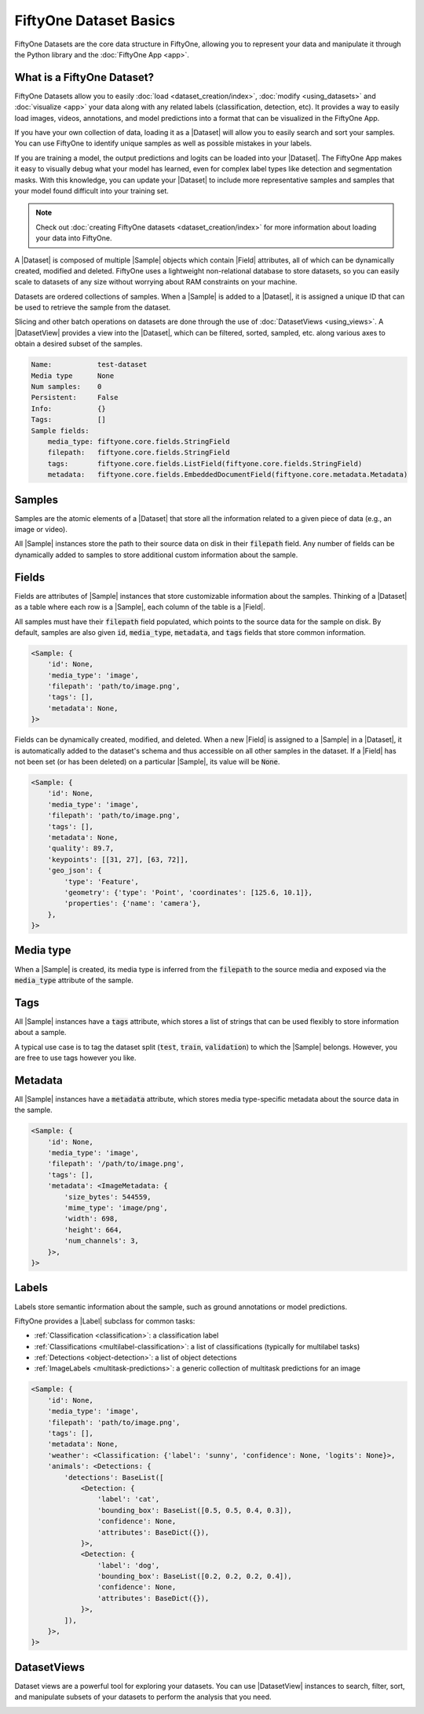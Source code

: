 FiftyOne Dataset Basics
=======================

.. default-role:: code

FiftyOne Datasets are the core data structure in FiftyOne, allowing you to
represent your data and manipulate it through the Python library and the
:doc:`FiftyOne App <app>`.

.. image:: ../images/dataset-basics.png
   :alt: App
   :align: center

.. _what-is-a-fiftyone-dataset:

What is a FiftyOne Dataset?
---------------------------

FiftyOne Datasets allow you to easily :doc:`load <dataset_creation/index>`,
:doc:`modify <using_datasets>` and :doc:`visualize <app>` your data along with
any related labels (classification, detection, etc). It provides a way to
easily load images, videos, annotations, and model predictions into a format
that can be visualized in the FiftyOne App.

If you have your own collection of data, loading it as a |Dataset| will allow
you to easily search and sort your samples. You can use FiftyOne to identify
unique samples as well as possible mistakes in your labels.

If you are training a model, the output predictions and logits can be loaded
into your |Dataset|. The FiftyOne App makes it easy to visually debug what
your model has learned, even for complex label types like detection and
segmentation masks. With this knowledge, you can update your |Dataset| to
include more representative samples and samples that your model found difficult
into your training set.

.. note::

    Check out :doc:`creating FiftyOne datasets <dataset_creation/index>` for
    more information about loading your data into FiftyOne.

A |Dataset| is composed of multiple |Sample| objects which contain |Field|
attributes, all of which can be dynamically created, modified and deleted.
FiftyOne uses a lightweight non-relational database to store datasets, so you
can easily scale to datasets of any size without worrying about RAM
constraints on your machine.

Datasets are ordered collections of samples. When a |Sample| is added to a
|Dataset|, it is assigned a unique ID that can be used to retrieve the sample
from the dataset.

Slicing and other batch operations on datasets are done through the use of
:doc:`DatasetViews <using_views>`. A |DatasetView| provides a view into the
|Dataset|, which can be filtered, sorted, sampled, etc. along various axes to
obtain a desired subset of the samples.

.. custombutton::
    :button_text: Learn more about using datasets
    :button_link: using_datasets.html#using-datasets

.. code-block:: python
    :linenos:

    import fiftyone as fo

    # Create an empty dataset
    dataset = fo.Dataset(name="test-dataset")

    print(dataset)

.. code-block:: text

    Name:           test-dataset
    Media type      None
    Num samples:    0
    Persistent:     False
    Info:           {}
    Tags:           []
    Sample fields:
        media_type: fiftyone.core.fields.StringField
        filepath:   fiftyone.core.fields.StringField
        tags:       fiftyone.core.fields.ListField(fiftyone.core.fields.StringField)
        metadata:   fiftyone.core.fields.EmbeddedDocumentField(fiftyone.core.metadata.Metadata)

Samples
-------

Samples are the atomic elements of a |Dataset| that store all the information
related to a given piece of data (e.g., an image or video).

All |Sample| instances store the path to their source data on disk in their
`filepath` field. Any number of fields can be dynamically added to samples to
store additional custom information about the sample.

.. custombutton::
    :button_text: Learn more about using samples
    :button_link: using_datasets.html#using-samples

.. code-block:: python
   :linenos:

   import fiftyone as fo

   # An image sample
   sample = fo.Sample(filepath="/path/to/image.png")

   # A video sample
   sample = fo.Sample(filepath="/path/to/video.mp4")

Fields
------

Fields are attributes of |Sample| instances that store customizable information
about the samples. Thinking of a |Dataset| as a table where each row is a
|Sample|, each column of the table is a |Field|.

All samples must have their `filepath` field populated, which points to the
source data for the sample on disk. By default, samples are also given `id`,
`media_type`, `metadata`, and `tags` fields that store common information.

.. code-block:: python
    :linenos:

    import fiftyone as fo

    sample = fo.Sample(filepath="/path/to/image.png")

    print(sample)

.. code-block:: text

    <Sample: {
        'id': None,
        'media_type': 'image',
        'filepath': 'path/to/image.png',
        'tags': [],
        'metadata': None,
    }>

Fields can be dynamically created, modified, and deleted. When a new |Field|
is assigned to a |Sample| in a |Dataset|, it is automatically added to the
dataset's schema and thus accessible on all other samples in the dataset. If
a |Field| has not been set (or has been deleted) on a particular |Sample|, its
value will be `None`.

.. custombutton::
    :button_text: Learn more about sample fields
    :button_link: using_datasets.html#using-fields

.. code-block:: python
    :linenos:

    import fiftyone as fo

    sample = fo.Sample(filepath="/path/to/image.png")

    sample["quality"] = 89.7
    sample["keypoints"] = [[31, 27], [63, 72]]
    sample["geo_json"] = {
        "type": "Feature",
        "geometry": {"type": "Point", "coordinates": [125.6, 10.1]},
        "properties": {"name": "camera"},
    }

    print(sample)

.. code-block:: text

    <Sample: {
        'id': None,
        'media_type': 'image',
        'filepath': 'path/to/image.png',
        'tags': [],
        'metadata': None,
        'quality': 89.7,
        'keypoints': [[31, 27], [63, 72]],
        'geo_json': {
            'type': 'Feature',
            'geometry': {'type': 'Point', 'coordinates': [125.6, 10.1]},
            'properties': {'name': 'camera'},
        },
    }>

Media type
----------

When a |Sample| is created, its media type is inferred from the `filepath` to
the source media and exposed via the `media_type` attribute of the sample.

.. custombutton::
    :button_text: Learn more about media types
    :button_link: using_datasets.html#using-media-type

Tags
----

All |Sample| instances have a `tags` attribute, which stores a list of strings
that can be used flexibly to store information about a sample.

A typical use case is to tag the dataset split (`test`, `train`, `validation`)
to which the |Sample| belongs. However, you are free to use tags however you
like.

.. custombutton::
    :button_text: See more information about using tags
    :button_link: using_datasets.html#using-tags

.. code-block:: python
    :linenos:

    import fiftyone as fo

    sample = fo.Sample(filepath="/path/to/image.png", tags=["train"])
    sample.tags.append("my_favorite_samples")

    print(sample.tags)
    # ["train", "my_favorite_samples"]

Metadata
--------

All |Sample| instances have a `metadata` attribute, which stores media
type-specific metadata about the source data in the sample.

.. custombutton::
    :button_text: Learn more about adding metadata to your samples
    :button_link: using_datasets.html#using-metadata

.. code-block:: python
    :linenos:

    image_path = "/path/to/image.png"

    metadata = fo.ImageMetadata.build_for(image_path)

    sample = fo.Sample(filepath=image_path, metadata=metadata)
    print(sample)

.. code-block:: text

    <Sample: {
        'id': None,
        'media_type': 'image',
        'filepath': '/path/to/image.png',
        'tags': [],
        'metadata': <ImageMetadata: {
            'size_bytes': 544559,
            'mime_type': 'image/png',
            'width': 698,
            'height': 664,
            'num_channels': 3,
        }>,
    }>

Labels
------

Labels store semantic information about the sample, such as ground annotations
or model predictions.

FiftyOne provides a |Label| subclass for common tasks:

- :ref:`Classification <classification>`: a classification label
- :ref:`Classifications <multilabel-classification>`: a list of classifications (typically for multilabel tasks)
- :ref:`Detections <object-detection>`: a list of object detections
- :ref:`ImageLabels <multitask-predictions>`: a generic collection of multitask predictions for an image

.. custombutton::
    :button_text: Learn more about storing labels in your samples
    :button_link: using_datasets.html#using-labels

.. code-block:: python
    :linenos:

    import fiftyone as fo

    sample = fo.Sample(filepath="/path/to/image.png")

    sample["weather"] = fo.Classification(label="sunny")
    sample["animals"] = fo.Detections(
        detections=[
            fo.Detection(label="cat", bounding_box=[0.5, 0.5, 0.4, 0.3]),
            fo.Detection(label="dog", bounding_box=[0.2, 0.2, 0.2, 0.4]),
        ]
    )

    print(sample)

.. code-block:: text

    <Sample: {
        'id': None,
        'media_type': 'image',
        'filepath': 'path/to/image.png',
        'tags': [],
        'metadata': None,
        'weather': <Classification: {'label': 'sunny', 'confidence': None, 'logits': None}>,
        'animals': <Detections: {
            'detections': BaseList([
                <Detection: {
                    'label': 'cat',
                    'bounding_box': BaseList([0.5, 0.5, 0.4, 0.3]),
                    'confidence': None,
                    'attributes': BaseDict({}),
                }>,
                <Detection: {
                    'label': 'dog',
                    'bounding_box': BaseList([0.2, 0.2, 0.2, 0.4]),
                    'confidence': None,
                    'attributes': BaseDict({}),
                }>,
            ]),
        }>,
    }>

DatasetViews
------------

Dataset views are a powerful tool for exploring your datasets. You can use
|DatasetView| instances to search, filter, sort, and manipulate subsets of your
datasets to perform the analysis that you need.

.. custombutton::
    :button_text: Get a full walkthough of dataset views
    :button_link: using_views.html

.. code-block:: python
    :linenos:

    import fiftyone as fo
    import fiftyone.zoo as foz
    import fiftyone.brain as fob
    from fiftyone import ViewField as F

    dataset = foz.load_zoo_dataset("cifar10", split="test")

    cats = dataset.match(F("ground_truth.label") == "cat")
    fob.compute_uniqueness(cats)

    similar_cats = cats.sort_by("uniqueness", reverse=False)

    session = fo.launch_app(view=similar_cats)
    session.wait()

.. image:: ../images/cats-similiar.png
   :alt: App
   :align: center
